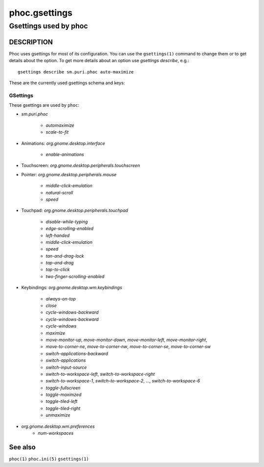 .. _phoc.gsettings(5):

==============
phoc.gsettings
==============

----------------------
Gsettings used by phoc
----------------------

DESCRIPTION
-----------

Phoc uses gsettings for most of its configuration. You can use the ``gsettings(1)`` command
to change them or to get details about the option. To get more details about an option use
`gsettings describe`, e.g.:

::

   gsettings describe sm.puri.phoc auto-maximize

These are the currently used gsettings schema and keys:

GSettings
~~~~~~~~~

These gsettings are used by ``phoc``:

- `sm.puri.phoc`

    - `automaximize`
    - `scale-to-fit`

- Animations: `org.gnome.desktop.interface`

    - `enable-animations`
- Touchscreen: `org.gnome.desktop.peripherals.touchscreen`
- Pointer: `org.gnome.desktop.peripherals.mouse`

    - `middle-click-emulation`
    - `natural-scroll`
    - `speed`
- Touchpad: `org.gnome.desktop.peripherals.touchpad`

    - `disable-while-typing`
    - `edge-scrolling-enabled`
    - `left-handed`
    - `middle-click-emulation`
    - `speed`
    - `tan-and-drag-lock`
    - `tap-and-drag`
    - `tap-to-click`
    - `two-finger-scrolling-enabled`
- Keybindings: `org.gnome.desktop.wm.keybindings`

    - `always-on-top`
    - `close`
    - `cycle-windows-backward`
    - `cycle-windows-backward`
    - `cycle-windows`
    - `maximize`
    - `move-monitor-up`, `move-monitor-down`, `move-monitor-left`, `move-monitor-right`,
    - `move-to-corner-ne`, `move-to-corner-nw`, `move-to-corner-se`, `move-to-corner-sw`
    - `switch-applications-backward`
    - `switch-applications`
    - `switch-input-source`
    - `switch-to-workspace-left`, `switch-to-workspace-right`
    - `switch-to-workspace-1`, `switch-to-workspace-2`, …, `switch-to-workspace-6`
    - `toggle-fullscreen`
    - `toggle-maximzed`
    - `toggle-tiled-left`
    - `toggle-tiled-right`
    - `unmaximize`
- `org.gnome.desktop.wm.preferences`
    - `num-workspaces`

See also
--------

``phoc(1)`` ``phoc.ini(5)`` ``gsettings(1)``
